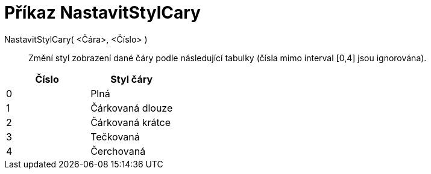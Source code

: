 = Příkaz NastavitStylCary
:page-en: commands/SetLineStyle_Command
ifdef::env-github[:imagesdir: /cs/modules/ROOT/assets/images]

NastavitStylCary( <Čára>, <Číslo> )::
  Změní styl zobrazení dané čáry podle následující tabulky (čísla mimo interval [0,4] jsou ignorována).

[cols=",",options="header",]
|===
|Číslo |Styl čáry
|0 |Plná
|1 |Čárkovaná dlouze
|2 |Čárkovaná krátce
|3 |Tečkovaná
|4 |Čerchovaná
|===
